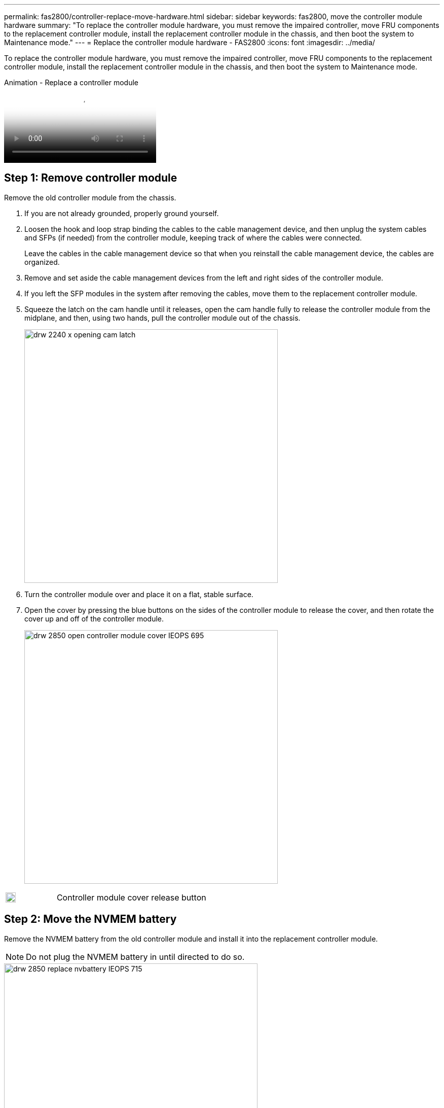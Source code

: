 ---
permalink: fas2800/controller-replace-move-hardware.html
sidebar: sidebar
keywords: fas2800, move the controller module hardware
summary: "To replace the controller module hardware, you must remove the impaired controller, move FRU components to the replacement controller module, install the replacement controller module in the chassis, and then boot the system to Maintenance mode."
---
= Replace the controller module hardware - FAS2800
:icons: font
:imagesdir: ../media/

[.lead]
To replace the controller module hardware, you must remove the impaired controller, move FRU components to the replacement controller module, install the replacement controller module in the chassis, and then boot the system to Maintenance mode.

video::c83a3301-3161-4d65-86e8-af540147576a[panopto, title="Animation - Replace a controller module"]

== Step 1: Remove controller module

Remove the old controller module from the chassis.

. If you are not already grounded, properly ground yourself.
. Loosen the hook and loop strap binding the cables to the cable management device, and then unplug the system cables and SFPs (if needed) from the controller module, keeping track of where the cables were connected.
+
Leave the cables in the cable management device so that when you reinstall the cable management device, the cables are organized.

. Remove and set aside the cable management devices from the left and right sides of the controller module.
+

. If you left the SFP modules in the system after removing the cables, move them to the replacement controller module.
. Squeeze the latch on the cam handle until it releases, open the cam handle fully to release the controller module from the midplane, and then, using two hands, pull the controller module out of the chassis.
+
image::../media/drw_2240_x_opening_cam_latch.svg[width=500px]

. Turn the controller module over and place it on a flat, stable surface.
. Open the cover by pressing the blue buttons on the sides of the controller module to release the cover, and then rotate the cover up and off of the controller module.
+
image::../media/drw_2850_open_controller_module_cover_IEOPS-695.svg[width=500px]

[cols="1,3"]
|===

a|
image::../media/legend_icon_01.svg[width=20px]
a|
Controller module cover release button

|===


== Step 2: Move the NVMEM battery

Remove the NVMEM battery from the old controller module and install it into the replacement controller module.

NOTE: Do not plug the NVMEM battery in until directed to do so.

image::../media/drw_2850_replace_nvbattery_IEOPS-715.svg[width=500px]

[cols="1,3"]
|===

a|
image::../media/legend_icon_01.svg[width=20px]
a|
NVMEM battery release button
a|
image::../media/legend_icon_02.svg[width=20px]
a|
NVMEM battery plug

|===

. Remove the battery from the controller module:
.. Press the blue button on the side of the controller module.
.. Slide the battery up until it clears the holding brackets, and then lift the battery out of the controller module.
.. Unplug the battery plug by squeezing the clip on the face of the battery plug to release the plug from the socket, and then unplug the battery cable from the socket.
. Move the battery to the replacement controller module and install it:
.. Aligning the battery with the holding brackets on the sheet metal side wall.
.. Slide the battery pack down until the battery latch engages and clicks into the opening on the side wall.
+
NOTE: Do not plug the battery in yet.  You will plug it in once the rest of the components are moved to the replacement controller module.

== Step 3:  Remove the mezzanine card 

Remove the mezzanine bezel and PCIe mezzanine card from the old controller module.

image::../media/drw_2850_replace_HIC_IEOPS-700.svg[width=500px]

[cols="1,3"]
|===

a|
image::../media/legend_icon_01.svg[width=20px]
a|
Riser bezel
a|
image::../media/legend_icon_02.svg[width=20px]
a|
PCIe mezzanine card

|===

. Remove the mezzanine card bezel by sliding it straight out from the controller module.
. Loosen the thumbscrews on the mezzanine card.  
+
NOTE: You can loosen the thumbscrews with your fingers or a screwdriver. 
+
. Lift the mezzanine card straight up and set it aside on an anti-static surface.  

== Step 4: Move the boot media

Remove the boot media from the old controller module and install it in the replacement controller module.

. After removing the mezzanine card, locate the boot media using the following illustration or the FRU map on the controller module:
+
image::../media/drw_2850_replace_boot_media_IEOPS-696.svg[width=500px]
+

[cols="1,3"]
|===

a|
image::../media/legend_icon_01.svg[width=20px]
a|
Boot media release button

|===

. Remove the boot media:
.. Press the blue button on the boot media housing to release the boot media from its housing.
.. Rotate the boot media up, and then gently pull it straight out of the boot media socket.
+
NOTE: Do not twist or pull the boot media straight up, because this could damage the socket or the boot media.

. Install the the boot media to the replacement controller module:
.. Align the edges of the replacement boot media with the boot media socket, and then gently push it into the socket.
.. Check the boot media to make sure that it is seated squarely and completely in the socket.
+
If necessary, remove the boot media and reseat it into the socket.
+
.. Push the blue locking button on the boot media housing, rotate the boot media all the way down, and then release the locking button to lock the boot media in place.

== Step 5:  Install the mezzanine card in the replacement controller

Install the mezzanine card in the replacement controller module.

. Reinstall the mezzanine card:
.. Align mezzanine card with the socket on the motherboard. 
.. Gently push down on the card to seat the card in the socket.
.. Tighten the three thumbscrews on the mezzanine card.
. Reinstall th mezzanine card bezel.

== Step 6: Move the DIMMs

Remove the DIMMS from the old controller module and install them into the replacement controller module.

image::../media/drw_2850_replace_dimms_IEOPS-699.svg[width=500px]


[cols="1,3"]
|===

a|
image::../media/legend_icon_01.svg[width=20px]
a|
DIMM locking latches
a|
image::../media/legend_icon_02.svg[width=20px]
a|
DIMM

|===

. Locate the DIMMs on your controller module
NOTE: Note the location of the DIMM in the sockets so that you can insert the DIMM in the same location in the replacement controller module and in the proper orientation.
. Remove the DIMMs from the old controller module:
.. Eject the DIMM from its slot by slowly pushing apart the two DIMM ejector tabs on either side of the DIMM.
+
The DIMM will rotate up a little.
.. Rotate the DIMM as far as it will go, and then slide the DIMM out of the socket. 
+
NOTE: Carefully hold the DIMM by the edges to avoid pressure on the components on the DIMM circuit board.
. Verify that the NVMEM battery is not plugged into the replacement controller module.
. Install the DIMMs in the replacement controller in the same place they were in the failed controller:
.. Push carefully, but firmly, on the top edge of the DIMM until the ejector tabs snap into place over the notches at the ends of the DIMM.
+
The DIMM fits tightly in the slot, but should go in easily. If not, realign the DIMM with the slot and reinsert it.
+
NOTE: Visually inspect the DIMM to verify that it is evenly aligned and fully inserted into the slot.

. Repeat these steps for the other DIMM.  

== Step 7: Move a caching module

Remove the caching module from the old controller module install it into replacement controller module.

image::../media/drw_2850_replace_caching_module_IEOPS-697.svg[width=500px]

[cols="1,3"]
|===

a|
image::../media/legend_icon_01.svg[width=20px]
a|
Caching module locking button

|===

. Locate the caching module near the rear of the controller module and remove it:
.. Press the blue locking button and rotate the caching module upward.
.. Gently pull the caching module straight out of the housing.
. Instal the caching module in the replacement controller module:
.. Align the edges of the caching module with the socket in the housing, and then gently push it into the socket.
.. Verify that the caching module is seated squarely and completely in the socket.
+
If necessary, remove the caching module and reseat it into the socket.
.. Push the blue locking button, rotate the caching module all the way down, and then release the locking button to lock the caching module in place.
. Plug in the NVMEM battery. 
+
Make sure that the plug locks down into the battery power socket on the motherboard.
+
NOTE: If plugging in the battery is difficult, remove the battery from the controller module, plug it in, and then reinstall the battery into the controller module.  
+
. Reinstall the controller module cover. 

== Step 8: Install the controller

Install the replacement controller module into the system chassis and boot ONTAP.

NOTE: The system might update system firmware when it boots. Do not abort this process. The procedure requires you to interrupt the boot process, which you can typically do at any time after prompted to do so. However, if the system updates the system firmware when it boots, you must wait until after the update is complete before interrupting the boot process.

. If you are not already grounded, properly ground yourself.
. If you have not already done so, replace the cover on the controller module.
. Turn the controller module. 
. Align the end of the controller module with the opening in the chassis, and then gently push the controller module halfway into the system.
+
NOTE: Do not completely insert the controller module in the chassis until instructed to do so.

. Cable the management and console ports only, so that you can access the system to perform the tasks in the following sections.
+
NOTE: You will connect the rest of the cables to the controller module later in this procedure.

+
. Complete the reinstallation of the controller module:
 .. With the cam handle in the open position, firmly push the controller module in until it meets the midplane and is fully seated, and then close the cam handle to the locked position.
+
NOTE: Do not use excessive force when sliding the controller module into the chassis to avoid damaging the connectors.
+
The controller begins to boot as soon as it is seated in the chassis.

 .. If you have not already done so, reinstall the cable management device.
 .. Bind the cables to the cable management device with the hook and loop strap.
 .. When you see the message `Press Ctrl-C for Boot Menu`, press `Ctrl-C` to interrupt the boot process.
+
NOTE: If you miss the prompt and the controller module boots to ONTAP, enter `halt`, and then at the LOADER prompt enter `boot_ontap`, press `Ctrl-C` when prompted, and then boot to Maintenance mode.
+
You must look for an Automatic firmware update console message. If the update message appears, do not press `Ctrl-C` to interrupt the boot process until after you see a message confirming that the update is complete.
+
Only press `Ctrl-C` when you see the message `Press Ctrl-C for Boot Menu`.
+
NOTE: If the firmware update is aborted, the boot process exits to the LOADER prompt. You must run the update_flash command and then exit LOADER and boot to Maintenance mode by pressing `Ctrl-C` when you see Starting AUTOBOOT press Ctrl-C to abort.
+
If you miss the prompt and the controller module boots to ONTAP, enter `halt`, and then at the LOADER prompt enter `boot_ontap`, press `Ctrl-C` when prompted, and then boot to Maintenance mode.

 .. Select the option to boot to Maintenance mode from the displayed menu.

*Important:* During the boot process, you might see the following prompts:

 ** A prompt warning of a system ID mismatch and asking to override the system ID.
 ** A prompt warning that when entering Maintenance mode in an HA configuration you must ensure that the healthy controller remains down.
You can safely respond `y` to these prompts.
